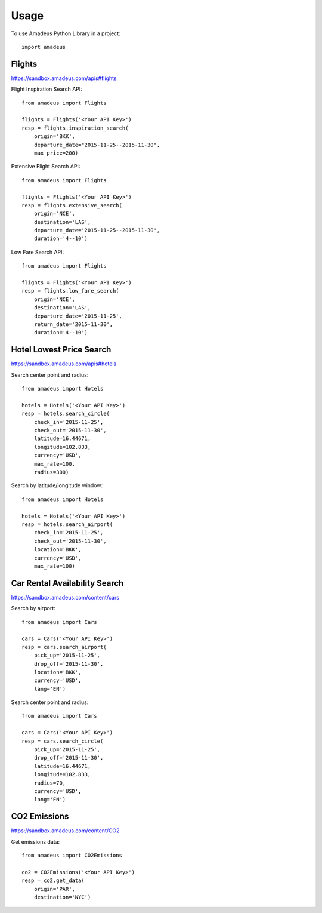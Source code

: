 ========
Usage
========

To use Amadeus Python Library in a project::

    import amadeus

Flights
~~~~~~~

https://sandbox.amadeus.com/apis#flights

Flight Inspiration Search API::

        from amadeus import Flights

        flights = Flights('<Your API Key>')
        resp = flights.inspiration_search(
            origin='BKK',
            departure_date="2015-11-25--2015-11-30",
            max_price=200)

Extensive Flight Search API::

        from amadeus import Flights

        flights = Flights('<Your API Key>')
        resp = flights.extensive_search(
            origin='NCE',
            destination='LAS',
            departure_date='2015-11-25--2015-11-30',
            duration='4--10')

Low Fare Search API::

        from amadeus import Flights

        flights = Flights('<Your API Key>')
        resp = flights.low_fare_search(
            origin='NCE',
            destination='LAS',
            departure_date='2015-11-25',
            return_date='2015-11-30',
            duration='4--10')


Hotel Lowest Price Search
~~~~~~~~~~~~~~~~~~~~~~~~~

https://sandbox.amadeus.com/apis#hotels

Search center point and radius::

        from amadeus import Hotels

        hotels = Hotels('<Your API Key>')
        resp = hotels.search_circle(
            check_in='2015-11-25',
            check_out='2015-11-30',
            latitude=16.44671,
            longitude=102.833,
            currency='USD',
            max_rate=100,
            radius=300)

Search by latitude/longitude window::

        from amadeus import Hotels

        hotels = Hotels('<Your API Key>')
        resp = hotels.search_airport(
            check_in='2015-11-25',
            check_out='2015-11-30',
            location='BKK',
            currency='USD',
            max_rate=100)

Car Rental Availability Search
~~~~~~~~~~~~~~~~~~~~~~~~~~~~~~

https://sandbox.amadeus.com/content/cars

Search by airport::

        from amadeus import Cars

        cars = Cars('<Your API Key>')
        resp = cars.search_airport(
            pick_up='2015-11-25',
            drop_off='2015-11-30',
            location='BKK',
            currency='USD',
            lang='EN')

Search center point and radius::

        from amadeus import Cars

        cars = Cars('<Your API Key>')
        resp = cars.search_circle(
            pick_up='2015-11-25',
            drop_off='2015-11-30',
            latitude=16.44671,
            longitude=102.833,
            radius=70,
            currency='USD',
            lang='EN')

CO2 Emissions
~~~~~~~~~~~~~

https://sandbox.amadeus.com/content/CO2

Get emissions data::

        from amadeus import CO2Emissions

        co2 = CO2Emissions('<Your API Key>')
        resp = co2.get_data(
            origin='PAR',
            destination='NYC')